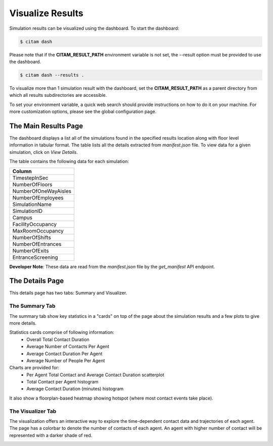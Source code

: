 .. _visualize:

==================
Visualize Results
==================

Simulation results can be visualized using the dashboard. To start the dashboard:

.. code-block:: console

    $ citam dash

Please note that if the **CITAM_RESULT_PATH** environment variable is not set, the
--result option must be provided to use the dashboard.

.. code-block:: console

    $ citam dash --results .

To visualize more than 1 simulation result with the dashboard, set the **CITAM_RESULT_PATH**
as a parent directory from which all results subdirectories are accessible.

To set your environment variable, a quick web search should provide instructions
on how to do it on your machine. For more customization options, please see the global configuration page.

----------------------
The Main Results Page
----------------------

The dashboard displays a list all of the simulations found in the specified results location
along with floor level information in tabular format. The table lists all the details extracted from
*manifest.json* file.
To view data for a given simulation, click on *View Details*.

The table contains the following data for each simulation:

.. table::
    :class: table-align

    +----------------------+
    | Column               |
    +======================+
    | TimestepInSec        |
    +----------------------+
    | NumberOfFloors       |
    +----------------------+
    | NumberOfOneWayAisles |
    +----------------------+
    | NumberOfEmployees    |
    +----------------------+
    | SimulationName       |
    +----------------------+
    | SimulationID         |
    +----------------------+
    | Campus               |
    +----------------------+
    | FacilityOccupancy    |
    +----------------------+
    | MaxRoomOccupancy     |
    +----------------------+
    | NumberOfShifts       |
    +----------------------+
    | NumberOfEntrances    |
    +----------------------+
    | NumberOfExits        |
    +----------------------+
    | EntranceScreening    |
    +----------------------+


**Developer Note**: These data are read from the *manifest.json* file by the *get_manifest* API endpoint.

|main_dash|


----------------------
The Details Page
----------------------

This details page has two tabs: Summary and Visualizer.

The Summary Tab
"""""""""""""""""""

The summary tab show key statistics in a "cards" on top of the page about the simulation results and
a few plots to give more details.

Statistics cards comprise of following information:
 - Overall Total Contact Duration
 - Average Number of Contacts Per Agent
 - Average Contact Duration Per Agent
 - Average Number of People Per Agent

Charts are provided for:
 - Per Agent Total Contact and Average Contact Duration scatterplot
 - Total Contact per Agent histogram
 - Average Contact Duration (minutes) histogram

It also show a floorplan-based heatmap showing hotspot (where most contact events take place).

|summary_1|

|summary_2|

The Visualizer Tab
"""""""""""""""""""

The visualization offers an interactive way to explore the time-dependent contact
data and trajectories of each agent. The page has a colorbar to denote the number of contacts of each agent.
An agent with higher number of contact will be represented with a darker shade of red.

|visual|

.. |main_dash| image:: assets/main_dash.png
    :align: middle
    :alt: Main dashboard

.. |summary_1| image:: assets/summary1.png
    :align: middle
    :alt: Summary image 1

.. |summary_2| image:: assets/summary2.png
    :align: middle
    :alt: Summary image 2

.. |visual| image:: assets/visual.png
    :align: middle
    :alt: Visualization image
